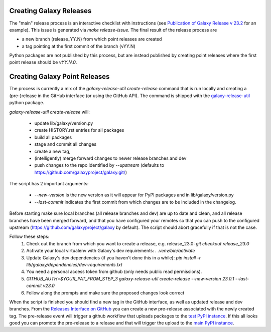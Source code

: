 Creating Galaxy Releases
========================

The "main" release process is an interactive checklist with instructions (see `Publication of Galaxy Release v 23.2 <https://github.com/galaxyproject/galaxy/issues/16742>`_ for an example).
This issue is generated via `make release-issue`.
The final result of the release process are

- a new branch (release_YY.N) from which point releases are created
- a tag pointing at the first commit of the branch (vYY.N)

Python packages are not published by this process, but are instead published by creating point releases where the first point release should be `vYY.N.0`.

Creating Galaxy Point Releases
==============================

The process is currently a mix of the `galaxy-release-util create-release` command that is run locally and creating a (pre-)release in the GitHub interface (or using the GitHub API).
The command is shipped with the `galaxy-release-util <https://pypi.org/project/galaxy-release-util/>`_ python package.

`galaxy-release-util create-release` will:

 - update lib/galaxy/version.py
 - create HISTORY.rst entries for all packages
 - build all packages
 - stage and commit all changes
 - create a new tag,
 - (intelligently) merge forward changes to newer release branches and dev
 - push changes to the repo identified by `--upstream` (defaults to https://github.com/galaxyproject/galaxy.git/)

The script has 2 important arguments:

    - `--new-version` is the new version as it will appear for PyPI packages and in lib/galaxy/version.py
    - `--last-commit` indicates the first commit from which changes are to be included in the changelog.

Before starting make sure local branches (all release branches and dev) are up to date and clean, and all release branches have been merged forward,
and that you have configured your remotes so that you can push to the configured upstream (https://github.com/galaxyproject/galaxy by default).
The script should abort gracefully if that is not the case.

Follow these steps:
    1. Check out the branch from which you want to create a release, e.g. release_23.0: `git checkout release_23.0`
    2. Activate your local virtualenv with Galaxy's dev requirements: `. .venv/bin/activate`
    3. Update Galaxy's dev dependencies (if you haven't done this in a while): `pip install -r lib/galaxy/dependencies/dev-requirements.txt`
    4. You need a personal access token from github (only needs public read permissions).
    5. `GITHUB_AUTH=$YOUR_PAT_FROM_STEP_3 galaxy-release-util create-release --new-version 23.0.1 --last-commit v23.0`
    6. Follow along the prompts and make sure the proposed changes look correct

When the script is finished you should find a new tag in the GitHub interface, as well as updated release and dev branches.
From the `Releases Interface on GitHub <https://github.com/galaxyproject/galaxy/releases>`_ you can create a new pre-release
associated with the newly created tag. The pre-release event will trigger a github workflow that uploads packages to the `test PyPI instance <https://test.pypi.org/>`_.
If this all looks good you can promote the pre-release to a release and that will trigger the upload to the `main PyPI instance <https://pypi.org/>`_.

